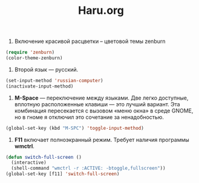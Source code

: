 #+TITLE: Haru.org
#+OPTIONS: H:3 num:nil toc:nil \n:nil @:t ::t |:t ^:t -:t f:t *:t TeX:t LaTeX:nil skip:nil d:t tags:not-in-toc
#+STARTUP: INDENT

1. Включение красивой расцветки -- цветовой темы zenburn

#+begin_src emacs-lisp :tangle yes
  (require 'zenburn)
  (color-theme-zenburn)
#+end_src

2. Второй язык — русский.

#+begin_src emacs-lisp
 (set-input-method 'russian-computer)
 (inactivate-input-method)
#+end_src

3. *M-Space* — переключение между языками. Две легко доступные,
    вплотную расположенные клавиши — это лучший вариант. Эта
    комбинация пересекается с вызовом «меню окна» в среде GNOME, но в
    гноме я отключил это сочетание за ненадобностью.

#+begin_src emacs-lisp
  (global-set-key (kbd "M-SPC") 'toggle-input-method)
#+end_src

4. *F11* включает полноэкранный режим. Требует наличия программы
   *wmctrl*.

#+begin_src emacs-lisp
  (defun switch-full-screen ()
    (interactive)
    (shell-command "wmctrl -r :ACTIVE: -btoggle,fullscreen"))
  (global-set-key [f11] 'switch-full-screen)
#+end_src 
